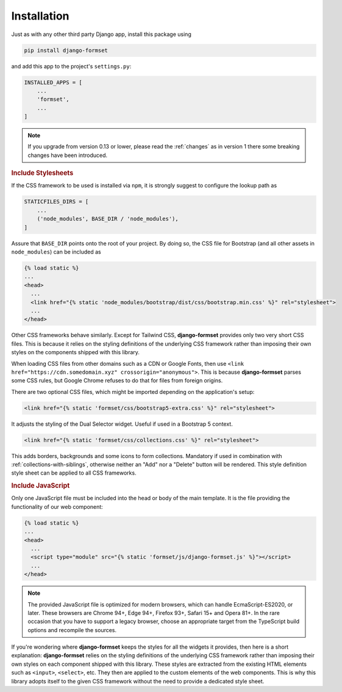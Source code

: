 .. _installation:

============
Installation
============

Just as with any other third party Django app, install this package using

.. code-block:: shell

	pip install django-formset

and add this app to the project's ``settings.py``:

.. code-block:: python

	INSTALLED_APPS = [
	    ...
	    'formset',
	    ...
	]

.. note:: If you upgrade from version 0.13 or lower, please read the :ref:`changes` as in version 1
	there some breaking changes have been introduced.

.. rubric:: Include Stylesheets

If the CSS framework to be used is installed via ``npm``, it is strongly suggest to configure the
lookup path as

.. code-block:: python

	STATICFILES_DIRS = [
	    ...
	    ('node_modules', BASE_DIR / 'node_modules'),
	]

Assure that ``BASE_DIR`` points onto the root of your project. By doing so, the CSS file for
Bootstrap (and all other assets in ``node_modules``) can be included as

.. code-block:: django

	{% load static %}
	...
	<head>
	  ...
	  <link href="{% static 'node_modules/bootstrap/dist/css/bootstrap.min.css' %}" rel="stylesheet">
	  ...
	</head>

Other CSS frameworks behave similarly. Except for Tailwind CSS, **django-formset** provides only
two very short CSS files. This is because it relies on the styling definitions of the underlying CSS
framework rather than imposing their own styles on the components shipped with this library.

When loading CSS files from other domains such as a CDN or Google Fonts, then use
``<link href="https://cdn.somedomain.xyz" crossorigin="anonymous">``. This is because
**django-formset** parses some CSS rules, but Google Chrome refuses to do that for files from
foreign origins.

There are two optional CSS files, which might be imported depending on the application's setup:

.. code-block:: django

	<link href="{% static 'formset/css/bootstrap5-extra.css' %}" rel="stylesheet">

It adjusts the styling of the Dual Selector widget. Useful if used in a Bootstrap 5 context. 

.. code-block:: django

	<link href="{% static 'formset/css/collections.css' %}" rel="stylesheet">

This adds borders, backgrounds and some icons to form collections. Mandatory if used in combination
with :ref:`collections-with-siblings`, otherwise neither an "Add" nor a "Delete" button will be
rendered. This style definition style sheet can be applied to all CSS frameworks. 

.. rubric:: Include JavaScript

Only one JavaScript file must be included into the head or body of the main template. It is the file
providing the functionality of our web component:

.. code-block:: django

	{% load static %}
	...
	<head>
	  ...
	  <script type="module" src="{% static 'formset/js/django-formset.js' %}"></script>
	  ...
	</head>

.. note:: The provided JavaScript file is optimized for modern browsers, which can handle
	EcmaScript-ES2020, or later. These browsers are Chrome 94+, Edge 94+, Firefox 93+, Safari 15+
	and Opera 81+. In the rare occasion that you have to support a legacy browser, choose an
	appropriate target from the TypeScript build options and recompile the sources.

If you're wondering where **django-formset** keeps the styles for all the widgets it provides, then
here is a short explanation: **django-formset** relies on the styling definitions of the underlying
CSS framework rather than imposing their own styles on each component shipped with this library.
These styles are extracted from the existing HTML elements such as ``<input>``, ``<select>``, etc. 
They then are applied to the custom elements of the web components. This is why this library adopts
itself to the given CSS framework without the need to provide a dedicated style sheet.

